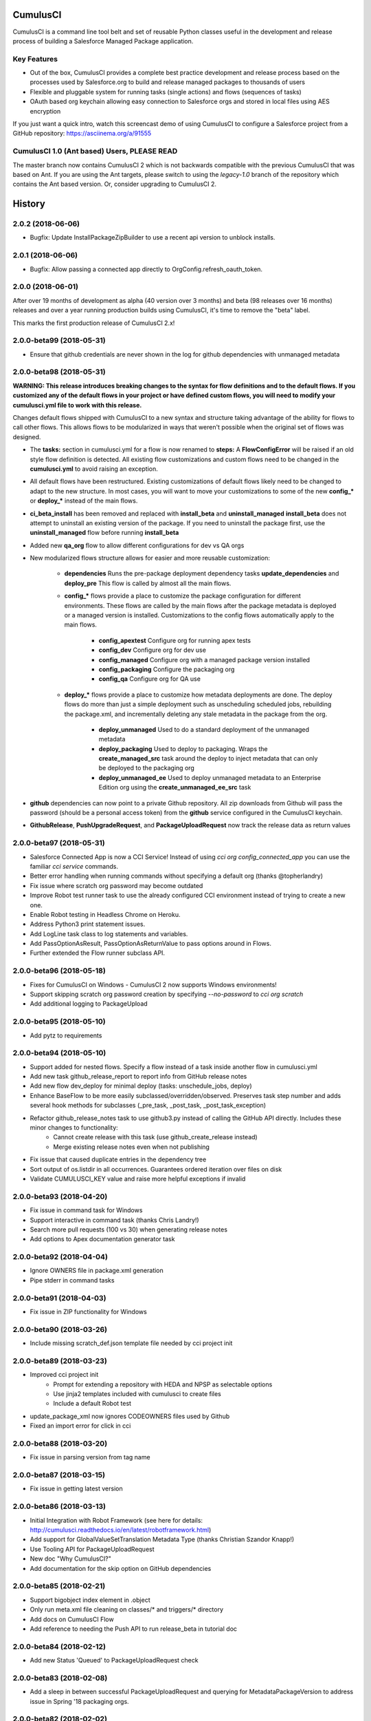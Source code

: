 ===============================
CumulusCI
===============================

.. image:: https://img.shields.io/pypi/v/cumulusci.svg
           :target: https://pypi.python.org/pypi/cumulusci
.. image:: https://readthedocs.org/projects/cumulusci/badge/?version=latest
           :target: https://cumulusci.readthedocs.io/en/latest/?badge=latest
           :alt: Documentation Status
.. image:: https://pyup.io/repos/github/SalesforceFoundation/CumulusCI/shield.svg
           :target: https://pyup.io/repos/github/SalesforceFoundation/CumulusCI/
           :alt: Updates

CumulusCI is a command line tool belt and set of reusable Python classes useful in the development and release process of building a Salesforce Managed Package application.

Key Features
------------

* Out of the box, CumulusCI provides a complete best practice development and release process based on the processes used by Salesforce.org to build and release managed packages to thousands of users
* Flexible and pluggable system for running tasks (single actions) and flows (sequences of tasks)
* OAuth based org keychain allowing easy connection to Salesforce orgs and stored in local files using AES encryption

If you just want a quick intro, watch this screencast demo of using CumulusCI to configure a Salesforce project from a GitHub repository:
https://asciinema.org/a/91555

CumulusCI 1.0 (Ant based) Users, **PLEASE READ**
------------------------------------------------

The master branch now contains CumulusCI 2 which is not backwards compatible with the previous CumulusCI that was based on Ant. If you are using the Ant targets, please switch to using the `legacy-1.0` branch of the repository which contains the Ant based version. Or, consider upgrading to CumulusCI 2.


=======
History
=======

2.0.2 (2018-06-06)
------------------
* Bugfix: Update InstallPackageZipBuilder to use a recent api version to unblock installs.

2.0.1 (2018-06-06)
------------------
* Bugfix: Allow passing a connected app directly to OrgConfig.refresh_oauth_token.

2.0.0 (2018-06-01)
------------------

After over 19 months of development as alpha (40 version over 3 months) and beta (98 releases over 16 months) releases and over a year running production builds using CumulusCI, it's time to remove the "beta" label.

This marks the first production release of CumulusCI 2.x!

2.0.0-beta99 (2018-05-31)
-------------------------

* Ensure that github credentials are never shown in the log for github dependencies with unmanaged metadata

2.0.0-beta98 (2018-05-31)
-------------------------
**WARNING: This release introduces breaking changes to the syntax for flow definitions and to the default flows.  If you customized any of the default flows in your project or have defined custom flows, you will need to modify your cumulusci.yml file to work with this release.**

Changes default flows shipped with CumulusCI to a new syntax and structure taking advantage of the ability for flows to call other flows.  This allows flows to be modularized in ways that weren't possible when the original set of flows was designed.

* The **tasks:** section in cumulusci.yml for a flow is now renamed to **steps:**  A **FlowConfigError** will be raised if an old style flow definition is detected.  All existing flow customizations and custom flows need to be changed in the **cumulusci.yml** to avoid raising an exception.
* All default flows have been restructured.  Existing customizations of default flows likely need to be changed to adapt to the new structure.  In most cases, you will want to move your customizations to some of the new **config_*** or **deploy_*** instead of the main flows.
* **ci_beta_install** has been removed and replaced with **install_beta** and **uninstall_managed**  **install_beta** does not attempt to uninstall an existing version of the package.  If you need to uninstall the package first, use the **uninstall_managed** flow before running **install_beta**
* Added new **qa_org** flow to allow different configurations for dev vs QA orgs
* New modularized flows structure allows for easier and more reusable customization:

    * **dependencies** Runs the pre-package deployment dependency tasks **update_dependencies** and **deploy_pre**  This flow is called by almost all the main flows.
    * **config_*** flows provide a place to customize the package configuration for different environments.  These flows are called by the main flows after the package metadata is deployed or a managed version is installed.  Customizations to the config flows automatically apply to the main flows.

        * **config_apextest** Configure org for running apex tests
        * **config_dev** Configure org for dev use
        * **config_managed** Configure org with a managed package version installed
        * **config_packaging** Configure the packaging org
        * **config_qa** Configure org for QA use

    * **deploy_*** flows provide a place to customize how metadata deployments are done.  The deploy flows do more than just a simple deployment such as unscheduling scheduled jobs, rebuilding the package.xml, and incrementally deleting any stale metadata in the package from the org.

        * **deploy_unmanaged** Used to do a standard deployment of the unmanaged metadata
        * **deploy_packaging** Used to deploy to packaging.  Wraps the **create_managed_src** task around the deploy to inject metadata that can only be deployed to the packaging org
        * **deploy_unmanaged_ee** Used to deploy unmanaged metadata to an Enterprise Edition org using the **create_unmanaged_ee_src** task

* **github** dependencies can now point to a private Github repository.  All zip downloads from Github will pass the password (should be a personal access token) from the **github** service configured in the CumulusCI keychain.
* **GithubRelease**, **PushUpgradeRequest**, and **PackageUploadRequest** now track the release data as return values

2.0.0-beta97 (2018-05-31)
-------------------------
- Salesforce Connected App is now a CCI Service! Instead of using `cci org config_connected_app` you can use the familiar `cci service` commands.
- Better error handling when running commands without specifying a default org (thanks @topherlandry)
- Fix issue where scratch org password may become outdated
- Improve Robot test runner task to use the already configured CCI environment instead of trying to create a new one.
- Enable Robot testing in Headless Chrome on Heroku.
- Address Python3 print statement issues.
- Add LogLine task class to log statements and variables.
- Add PassOptionAsResult, PassOptionAsReturnValue to pass options around in Flows.
- Further extended the Flow runner subclass API.

2.0.0-beta96 (2018-05-18)
-------------------------

- Fixes for CumulusCI on Windows - CumulusCI 2 now supports Windows environments!
- Support skipping scratch org password creation by specifying `--no-password` to `cci org scratch`
- Add additional logging to PackageUpload

2.0.0-beta95 (2018-05-10)
-------------------------

- Add pytz to requirements

2.0.0-beta94 (2018-05-10)
-------------------------

- Support added for nested flows. Specify a flow instead of a task inside another flow in cumulusci.yml
- Add new task github_release_report to report info from GitHub release notes
- Add new flow dev_deploy for minimal deploy (tasks: unschedule_jobs, deploy)
- Enhance BaseFlow to be more easily subclassed/overridden/observed. Preserves task step number and adds several hook methods for subclasses (_pre_task, _post_task, _post_task_exception)
- Refactor github_release_notes task to use github3.py instead of calling the GitHub API directly. Includes these minor changes to functionality:
    - Cannot create release with this task (use github_create_release instead)
    - Merge existing release notes even when not publishing
- Fix issue that caused duplicate entries in the dependency tree
- Sort output of os.listdir in all occurrences. Guarantees ordered iteration over files on disk
- Validate CUMULUSCI_KEY value and raise more helpful exceptions if invalid

2.0.0-beta93 (2018-04-20)
-------------------------

- Fix issue in command task for Windows
- Support interactive in command task (thanks Chris Landry!)
- Search more pull requests (100 vs 30) when generating release notes
- Add options to Apex documentation generator task

2.0.0-beta92 (2018-04-04)
-------------------------

- Ignore OWNERS file in package.xml generation
- Pipe stderr in command tasks

2.0.0-beta91 (2018-04-03)
-------------------------

- Fix issue in ZIP functionality for Windows

2.0.0-beta90 (2018-03-26)
-------------------------

- Include missing scratch_def.json template file needed by cci project init

2.0.0-beta89 (2018-03-23)
-------------------------

- Improved cci project init
    - Prompt for extending a repository with HEDA and NPSP as selectable options
    - Use jinja2 templates included with cumulusci to create files
    - Include a default Robot test
- update_package_xml now ignores CODEOWNERS files used by Github
- Fixed an import error for click in cci

2.0.0-beta88 (2018-03-20)
-------------------------

* Fix issue in parsing version from tag name

2.0.0-beta87 (2018-03-15)
-------------------------

* Fix issue in getting latest version

2.0.0-beta86 (2018-03-13)
-------------------------

* Initial Integration with Robot Framework (see here for details: http://cumulusci.readthedocs.io/en/latest/robotframework.html)
* Add support for GlobalValueSetTranslation Metadata Type (thanks Christian Szandor Knapp!)
* Use Tooling API for PackageUploadRequest
* New doc "Why CumulusCI?"
* Add documentation for the skip option on GitHub dependencies

2.0.0-beta85 (2018-02-21)
-------------------------

* Support bigobject index element in .object
* Only run meta.xml file cleaning on classes/* and triggers/* directory
* Add docs on CumulusCI Flow
* Add reference to needing the Push API to run release_beta in tutorial doc

2.0.0-beta84 (2018-02-12)
-------------------------

* Add new Status 'Queued' to PackageUploadRequest check

2.0.0-beta83 (2018-02-08)
-------------------------

* Add a sleep in between successful PackageUploadRequest and querying for MetadataPackageVersion to address issue in Spring '18 packaging orgs.

2.0.0-beta82 (2018-02-02)
-------------------------

* Update salesforce-bulk package to version 2.0.0
* Fix issue in bulk load data task

2.0.0-beta81 (2018-01-18)
-------------------------

* Filter SObjects by record type in bulk data retrieve
* Fix issue in removing XML elements from file

2.0.0-beta80 (2018-01-08)
-------------------------

* The deploy tasks now automatically clean all meta.xml files in the deployed metadata of any namespace references by removing the <packageVersions> element and children.  This allows CumulusCI to fully manage the dependencies and avoids the need for new commits to change referenced versions in meta.xml files.
    * The default functionality can be disabled with the by setting `clean_meta_xml` to False
* Github dependencies can now point to a specific tag in the repository.  The tag is used to determine the version to install for the dependency if the repository has a namespace configured and will be used to determine which unpackaged metadata to deploy.

2.0.0-beta79 (2017-11-30)
-------------------------

* Fixes #540: Using a custom `prefix_beta` fails if releases with the same version but different prefix already exist in the repository.  Changed to use `tag_name` instead of `name` to check if the release already exists in Github.

2.0.0-beta78 (2017-11-22)
-------------------------

Resolving a few issues from beta77:

* A bug in BaseKeychain.create_scratch_org was causing the creation of ScratchOrgConfig's with a days value of None.  This caused issues with subsequent calls against the org.
* Fixed output from new logging in namespace injection
* Switch to using org_config.date_created to check if an org has been created
* Fix bug in recreation of an expired scratch org

2.0.0-beta77 (2017-11-22)
-------------------------

* New Salesforce DX tasks: `dx_convert_from`, `dx_convert_to`, `dx_pull`, and `dx_push`
* New flow for creating production releases (use with caution!): `release_production`
* Scratch org configs can now specify `days` as an option which defaults to 1.  The default for a scratch config can be overridden in `cci org scratch` with the `--days N` option
* `cci org remove` will now attempt to first delete a scratch org if one was already created
* `cci org scratch` will prevent you from overwritting a scratch config that has already created a scratch org (which would create an orphaned scratch org) and direct you to use `cci org remove` instead.
* `cci org list` now shows the duration days, elapsed days, and if an org is expired.
* `cci org info` now shows the expiration date for scratch orgs
* All `cci` commands that update an org config will now attept to automatically recreate an expired scratch org
* New namespace inject token strings are supported for injecting namespaces into Lightning Component references:

  * **%%%NAMESPACE_OR_C%%%***: Replaced with either 'your_namespace' (unmanaged = False) or 'c' (unmanaged = True)
  * **%%%NAMESPACED_ORG_OR_C%%%***: Replaced with either 'your_namespace' (namespaced_org = True) or 'c' (namespaced_org = False)
* Deleted all tasks and code related to `apextestsdb` since its functionality is now integrated into MetaCI and no longer used

2.0.0-beta76 (2017-11-14)
-------------------------

* Fix bug in namespace injection
* Add option to print org info as JSON

2.0.0-beta75 (2017-11-07)
-------------------------

* Fix syntax for github dependency with `--extend` option on `cci project init`

2.0.0-beta74 (2017-11-07)
-------------------------

* Default to Salesforce API version 41.0

2.0.0-beta73 (2017-11-07)
-------------------------

* Fix bug in creating the `dev_namespaced` scratch org config from `cci project init`

2.0.0-beta72 (2017-11-06)
-------------------------

* Fix bug in setting namespace from `cci project init`

2.0.0-beta71 (2017-11-06)
-------------------------

* Update docs, including tutorial for Windows (thanks Dave Boyce!)
* Add missing "purge on delete" option for BaseUninstallMetadata
* Fix crash when decoding certain strings from the Metadata API response
* Add support for featureParameter* metadata types (thanks Christian Szandor Knapp!)

2.0.0-beta70 (2017-10-30)
-------------------------

* Fix issue in zip file processing that was introduced in v2.0.0b69

2.0.0-beta69 (2017-10-27)
-------------------------

* cumulusci.core has been made compatible with Python 3!
* `cci project init` has been upgraded

  * Better prompt driven user experience with explanations of each prompt
  * `--extend <repo_url>` option to set up a recursive dependency on another CumulusCI project's Github repository
  * Creates `sfdx-project.json` if it doesn't already exist
  * Creates and populates the `orgs/` directory if it does not already exist.  The directory is populated with starter scratch org shape files for the 4 main scratch org configs in CumulusCI: `beta.json`, `dev.json`, `feature.json`, `release.json`

* Fix issue with namespace injection
* `push_*` tasks now accept `now` for the `start_time` option which will start the push upgrade now (technically 5 seconds from now but that's better than 5 minutes).

2.0.0-beta68 (2017-10-20)
-------------------------

* Configure `namespace_inject` for `deploy_post_managed`

2.0.0-beta67 (2017-10-20)
-------------------------

* Fix bug where auto-created scratch orgs weren't getting the `scratch` attribute set properly on their `ScratchOrgConfig` instance.


2.0.0-beta66 (2017-10-20)
-------------------------

* Configure `namespace_inject` for `deploy_post`
* Fix the `--debug` flag on `cci task run` and `cci flow run` to allow debugging of exceptions which are caught by the CLI such as MetadataApiError, MetadataComponentError, etc.

2.0.0-beta65 (2017-10-18)
-------------------------

Breaking Changes
================

* If you created custom tasks off of `DeployNamespaced` or `DeployNamespacedBundles`, you will need to switch to using `Deploy` and `DeployBundles`.  The recommended configuration for such custom tasks is represented below.  In flows that need to inject the actual namespace prefix, override the `unmanaged` option .. ::

    custom_deploy_task:
        class_path: cumulusci.tasks.salesforce.Deploy
        options:
            path: your/custom/metadata
            namespace_inject: $project_config.project__package__namespace
            unmanaged: False

Enhancements
============

* The `cci` CLI will now check for new versions and print output at the top of the log if a new version is available
* The `cci` keychain now automatically creates orgs for all named scratch org configs in the project.  The orgs are created with the same name as the config.  Out of the box, CumulusCI comes with 4 org configs: `dev`, `feature`, `beta`, and `release`.  You can add additional org configs per project using the `orgs` -> `scratch` section of the project's `cumulusci.yml`.  With this change, `cci org list` will always show at least 4 orgs for any project.  If an org already exists in the keychain, it is not touched and no scratch org config is auto-created for that config.  The goal is to eliminate the need to call `cci org scratch` in most cases and make it easier for new users to get up and running with scratch orgs and CumulusCI.
* `cci org remove <org_name>` is now available to remove orgs from the keychain
* Scratch orgs created by CumulusCI are now aliased using the naming format `ProjectName__org_name` so you can easily run sfdx commands against scratch orgs created by CumulusCI
* `cci org list` now shows more information including `scratch`, `config_name`, and `username`.  NOTE: config_name will only be populated for newly created scratch configs.  You can use `cci org scratch` to recreate the config in the keychain.
* The new flow `dev_org_namespaced` provides a base flow for deploying unmanaged metadata into a namespaced org such as a namespaced scratch org
* All tasks which previously supported `namespace_inject` now support a new option, `namespaced_org`.  This option is designed to handle use cases of namespaced orgs such as a namespaced scratch org.  In namespaced orgs, all unmanaged metadata gets the namespace prefix even if it is not included in the package.  You can now use the `namespaced_org` option along with the file content token `%%%NAMESPACED_ORG%%%` and the file name token `___NAMESPACED_ORG___` to inject the namespace when deploying to a namespaced org.  `namespaced_org` defaults to False to be backwards compatible with previous functionality.
* New task `push_list` supports easily pushing a list of OrgIds via the Push API from the CLI: `cci task run push_list -o file <file_path> -o version 1.2 --org packaging`


2.0.0-beta64 (2017-09-29)
-------------------------

* Show proper exit status for failed tests in heroku_ci.sh
* Handle BrowserTestFailure in CLI
* Fix issue that prevented auto-merging master to parent branch

2.0.0-beta63 (2017-09-26)
-------------------------

* Documentation has been updated!
* CumulusCI now supports auto detection of repository information from CI environments.  This release includes an implementation for Heroku CI

2.0.0-beta62 (2017-09-19)
-------------------------

* cci now supports both namespaced and non-namespaced scratch org configurations in the same project.  The default behavior changes slightly with this release.  Before, if the `sfdx-project.json` had a namespace configured, all scratch orgs created via `cci org scratch` would get the namespace.  With the new functionality, all orgs would by default not have the namespace.  You can configure individual org configs in your project's `cumulusci.yml` file by setting `namespace: True` under `orgs -> scratch -> <org_name>`

2.0.0-beta61 (2017-09-12)
-------------------------

* Fix bug that was causing a forced token refresh with `sfdx force:org:open` at the start of a flow or task run against a freshly created scratch org.
* Add support for Big Objects with `__b` suffix in `update_package_xml` and `update_package_xml_managed`
* Fix bug that caused release notes sections to not render if only h2 content found

2.0.0-beta60 (2017-09-06)
-------------------------

* Add support for Platform Events with `__e` suffix in `update_package_xml` and `update_package_xml_managed`

2.0.0-beta59 (2017-09-06)
-------------------------

* `YamlProjectConfig` can now accept an `additional_yaml` keyword argument on initialization.  This allows a 5th level of layering to the `cumulusci.yml` config.  This change is not wired up to the CLI yet but is available for application built on top of cumulusci to use.
* `cumulusci.core.flow` and `cumulusci.core.keychain` now have 100% test coverage

2.0.0-beta58 (2017-08-29)
-------------------------

* Fix import error in `github_release_notes` task introduced in beta57

2.0.0-beta57 (2017-08-28)
-------------------------

* Task options can now dynamically reference attributes from the project_config using the syntax `$project_config.attr_name`.  For example, `$project_config.repo_branch` will resolve to the current branch when the task options are initialized.
* New task `github_parent_to_children` uses new functionality in `MergeBranch` to support merging from a parent feature branch (ex. `feature/parent`) into all child branches (ex. `feature/parent__child`).
* `github_master_to_feature` task will now skip child branches if their corresponding parent branch exists
* `ci_feature` flow now runs `github_parent_to_children` at the end of the flow
* Github task classes were restructured but the `class_path` used in `cumulusci.yml` remains the same
* New test coverage for github tasks


2.0.0-beta56 (2017-08-07)
-------------------------

* Add stderr logging to scratch org info command

2.0.0-beta55 (2017-08-07)
-------------------------

* Fix API version issue in Apex test runner

2.0.0-beta54 (2017-08-04)
-------------------------

* Fix issue in parsing test failure details when org has objects that need to be recompiled.

2.0.0-beta53 (2017-08-04)
-------------------------

* Fix "cci org config_connected_app" for Windows
* Update tutorial for Windows usage
* Reverse pull request order for release notes

2.0.0-beta52 (2017-08-02)
-------------------------

* Release notes parsers now specified in cumulusci.yml

2.0.0-beta51 (2017-08-01)
-------------------------

* New task to commit ApexDoc output
* New test runner uses Tooling API to get limits data

2.0.0-beta50 (2017-07-18)
-------------------------

* Fix handling of boolean command line args

2.0.0-beta49 (2017-07-10)
-------------------------

* New task `batch_apex_wait` allows pausing until an Apex batch job completes.  More details at https://github.com/SalesforceFoundation/CumulusCI/pull/372
* SalesforceBrowserTest task now accepts `extra` argument for specifying extra command line arguments separate from the command itself
* Resolved #369: Scratch org tokens expiring after upgrade to SFDX beta

2.0.0-beta48 (2017-06-28)
------------------------

* Upgraded to the Salesforce DX Beta (thanks to @Szandor72 for the contribution!)

  * NOTE: CumulusCI will no longer work with the sfdx pilot release after this version!
  * Replaced call to `force:org:describe` with `force:org:display`
  * Changed json response parsing to match beta format

* New SFDX wrapper tasks

  * `SFDXBaseTask`: Use for tasks that don't need org access
  * `SFDXOrgTask`: Use for sfdx tasks that need org access.  The task will refresh the cci keychain org's token and pass it to sfdx as the target org for the command
  * `SFDXJsonTask`: Use for building tasks that interact with sfdx via json responses
  * `SFDXJsonPollingTask`: Use for building tasks that wrap sfdx json responses including polling for task completion
  * `SFDXDeploy`: An example of using `SFDXJsonPollingTask` to wrap `force:mdapi:deploy`

* Fixed infinite loop if setting scratch org password fails

2.0.0-beta47 (2017-06-26)
------------------------

* Fix typo in tasks.util

2.0.0-beta46 (2017-06-23)
------------------------

* Fix bug in implementation of the `--no-prompt` flag when sentry is configured

2.0.0-beta45 (2017-06-23)
------------------------

* The new `BaseSalesforceApiTask` class replaces `BaseSalesforceApiTask`, `BaseSalesforceBulkApiTask`, and `BaseSalesforceToolingApiTask` by combining them into a single task class with access to all 3 API's via `self.sf`, `self.tooling`, and `self.bulk` from inside a task instance.
* Added integration with sentry.io

  * Use `cci service connect sentry` to enable the sentry service
  * All task execution exceptions will be logged as error events in sentry
  * `cci task run` and `cci flow run` will now show you the url to the sentry event if one was registered and prompt to open in a browser.
  * `cci task run` and `cci flow run` now accept the `--no-prompt` option flag for running in non-interactive mode with the sentry service configured.  Use this if you want to log build errors in sentry but not have builds fail due to a hanging prompt.

* If a scratch org password has expired, it is now regenerated when calling `cci org info`
* New task `unschedule_apex` was added to unschedule background jobs and added to the start of the `dev_org` flow
* `update_meta_xml` task now uses the project's dependencies as the namespace/version to update in the meta.xml files
* The bulkdata mapping now properly supports Record Types
* Fixed a bug with BulkDataQuery where local references weren't getting properly set
* New CumulusCI Branch & Release Overview diagram presention is available at http://developer.salesforce.org/CumulusCI/diagram/process_overview.html  Use left/right arrow buttons on your keyboard to navigate through the presentation.
* CumulusCI is now being built by Heroku CI using the config in `app.json`


2.0.0-beta44 (2017-06-09)
------------------------

* Fix issue in `update_dependencies` when a github dependency depends on another github dependency

2.0.0-beta43 (2017-06-09)
------------------------

* Fix issue in `mrbelvedere_publish` where the new zip_url dependencies weren't being skipped

2.0.0-beta42 (2017-06-09)
------------------------

* Move github dependency resolution logic into project_config.get_static_dependencies() for reuse in tasks other than UpdateDependencies
* Fixed the mrbelvedere_publish task when using github references
* Improved output from parsing github dependencies
* Fix issue in `BulkDataQuery` character encoding when value contains utf8 special characters

2.0.0-beta41 (2017-06-07)
------------------------

* The `dependencies` section in cumulusci.yml now supports the `skip` option for Github dependencies which can be used to skip specific subfolders under `unpackaged/` in the target repository
* New task class BulkDataQuery reverses the BulkDataLoad and uses the mapping to build SOQL queries to capture the data in the mapping from the target org.  The data is written to a database that can then be used by BulkDataLoad to load into a different org.
* The Delete util task now uses the glob library so it can support paths with wildcards like src/*
* New tasks `meta_xml_api` and `meta_xml_dependencies` handle updating `*-meta.xml` files with api versions or underlying package versions.

2.0.0-beta40 (2017-06-03)
------------------------

* More enhancements to `update_dependencies` including the ability to handle namespace injection, namespace stripping, and unmanaged versions of managed repositories.  See the new doc at http://cumulusci.readthedocs.io/en/latest/dependencies.html

2.0.0-beta39 (2017-06-02)
------------------------

* Fix new bug in `update_dependencies` which caused failure when running against an org that already has a required package installed

2.0.0-beta38 (2017-06-01)
------------------------

* `update_dependencies` now properly handles references to a github repository that itself contains dependencies in its cumulusci.yml file
* `update_dependencies` now handles deploying unmanaged metadata from subfolders under unpackaged/pre of a referenced Github repository
* The `dependencies` section of `cumulusci.yml` now supports installing from a zip of metadata hosted at a url if you provide a `zip_url` and optionally a `subfolder`

2.0.0-beta37 (2017-06-01)
------------------------

* `update_dependencies` now supports dynamically referencing other Github repositories configured with a cumulusci.yml file.  The referenced repository's cumulusci.yml is parsed and the dependencies are included.  Also, the Github API is used to find the latest release of the referenced repo if the cumulusci.yml has a namespace configured.  Welcome to dynamic package dependency management ;)
* `cci task run` now supports the option flags `--debug-before` and `--debug-after`
* Fix for JUnit output rendering in run_tests


2.0.0-beta36 (2017-05-19)
------------------------

* Flows can now accept arguments in the CLI to override task options

  * `cci flow run install_beta -o install_managed_beta__version "1.0 (Beta 123)"`   

* Flows can now accept arguments to in the CLI to skip tasks

  * `cci flow run ci_feature --skip run_tests_debug --skip deploy_post`   

* Anonymous apex failures will now throw an exception and fail the build in `execute_anon`
* Fixes #322: local variable 'message' referenced before assignment

2.0.0-beta35 (2017-05-19)
------------------------

* New task `execute_anon` is available to run anonymous apex and takes the extra task option `apex`

2.0.0-beta34 (2017-05-16)
------------------------

* Fixes #317: ERROR: Invalid version specified

2.0.0-beta33 (2017-05-11)
------------------------

* cci org connect and cci org scratch now accept the --default option flag to set the newly connected org as the default org for the repo
* cci org scratch now accepts a new option, --devhub <username>, which allows you to specify an alternate devhub username to use when creating the scratch org
* The SalesforceBrowserTest class now throws a BrowserTestFailure if the command returns an exit status of 1
* Scratch org creation no longer throws an exception if it fails to set a random password on the newly created org
* Push API task enhancements:

  * Push org lists (text files with one org ID per line) can now have comments and blank lines. The first word on the line is assumed to be the org ID and anything after that is ignored.
  * Fixes #294
  * Fixes #306
  * Fixes #208

2.0.0-beta32 (2017-05-04)
------------------------

* Scratch orgs now get an auto-generated password which is available via `cci org info`
* Added metadata mapping for StandardValueSets to fix #310
* Throw nicer exceptions when scratch org interaction fails

2.0.0-beta31 (2017-04-12)
------------------------

* Use UTC for all Salesforce API date/time fields
* Fix issue with listing metadata types
* Add generic polling method to BaseTask

2.0.0-beta30 (2017-04-04)
------------------------

* New task list_metadata_types
* [push upgrades] Fix push request status Cancelled --> Canceled
* [push upgrades] Fix datetime namespace issues
* [pyinstaller] Import project-level modules with run-time hook

2.0.0-beta29 (2017-04-04)
------------------------

* Report push status if start time is less than 1 minute in the future

2.0.0-beta28 (2017-03-30)
------------------------

* Fix bug in Push API batch retry logic introduced in beta25

2.0.0-beta27 (2017-03-29)
------------------------

* Skip org in push if statusCode is UKNOWN_EXCEPTION

2.0.0-beta26 (2017-03-29)
------------------------

* Fixes #278: Push upgrade raises exception for DUPLICATE_VALUE statusCode

2.0.0-beta25 (2017-03-28)
------------------------

* Fixes #277: Push API tasks now correctly handle errors in individual orgs in a batch when scheduling a push job

2.0.0-beta24 (2017-03-27)
------------------------

* Fixes #231: Handle unicode in package.xml generation
* Fixes #239: Replace fix for windows path issues from beta23 with a better implementation
* Fixes #275: Properly pass purge_on_delete option value in uninstall_packaged_incremental

2.0.0-beta23 (2017-03-22)
------------------------

* Fixes #239: Add local path to import path when looking up classes.  This should fix an error that appeared only in Windows

2.0.0-beta22 (2017-03-20)
------------------------

* `github_release_notes` now supports the `link_pr` option to add links to the pull request where each line of content came from
* Fixes #266: `update_dependencies` now supports the `purge_on_delete` option to allow running against production orgs
* Fixes #267: package.xml generation now skips RecordType when rendering in delete mode

2.0.0-beta21 (2017-03-17)
------------------------

* Fix parsing of OrgId from the access token using the new sfdx CLI

2.0.0-beta20 (2017-03-17)
------------------------

* Switch to using the `sfdx` CLI for interacting with scratch orgs.  If you use `cci` with scratch orgs, this release will no longer work with the `heroku force:*` commands from the prior Salesforce DX release.
* Upgrades to release notes generator
  * Content is now grouped by subheading under each heading
  * Better error message is thrown if a lightweight tag is found when an annotated tag is needed

2.0.0-beta19 (2017-03-15)
------------------------

* Fixes #261: cci org info should refresh token first

2.0.0-beta18 (2017-03-14)
------------------------

* Skip deleting Scontrols in incremental delete
* Escape package name when generating package.xml

2.0.0-beta17 (2017-03-14)
------------------------

* OrgConfig and subclasses now support self.username to get the username
* Flows no longer have access to task instance attributes for subsequent task options. Instead, custom task classes should set their task return_values member.
* Improve printing of org info when running tasks from a flow by only printing once at the start of flow.  All tasks have an optional self.flow attribute now that contains the flow instance if the task is being run from a flow.
* BaseTask now includes methods for handling retry logic.  Implemented in the InstallPackageVersion and RunApexTests
* New task `retrieve_unpackaged` can be used to retrieve metadata from a package.xml manifest
* Fixes #240 - CumulusCI should now properly handle escaping special characters in xml where appropriate
* Fixes #245 - Show config values in task info
* Fixes #251 - ApiRetrieveUnpackaged _clean_package_xml() can't handle metadata with spaces in names
* Fixes #255 - ApiListMetadata does not list certain metadata types with default folder value

2.0.0-beta16 (2017-02-17)
------------------------

* Allow batch size to be configured for push jobs with the `batch_size` job

2.0.0-beta15 (2017-02-15)
------------------------

* Bug fix release for bug in `update_admin_profile` from the beta 14 release changes to the ApiRetrieveUnpackaged class

2.0.0-beta14 (2017-02-15)
------------------------

* The new `RetrieveReportsAndDashboards` task class that can retrieve all reports and dashboards from a specified list of folders
* Documentation improvements contributed by @tet3
* Include userinfo in the OrgConfig, and print username and org id at the beginning of every task run.  Contribution by @cdcarter
* `project_local_dir` (e.g., `~/.cumulusci/NPSP-Extension-Template/`, home of the encrypted keychain and local override config) now rely on the project name configured in cumulusci.yml instead of the existence of a git remote named origin.  Contribution by @cdcarter

2.0.0-beta13 (2017-02-09)
------------------------

* New services registration support added by community contribution from @cdcarter

  * Services and their schemas can now be defined in the cumulusci.yml file.  See https://github.com/SalesforceFoundation/CumulusCI/issues/224 for more details until docs are fully updated
  * `cci services list`
  * `cci services show github`
  * `cci services connect github`

* Improved error handling for metadata deployment failures:

  * Metadata deployments now throw more specific errors when appropriate: MetadataComponentFailure, ApexTestFailure, or MetadataApiError
  * Output for each component failure on a deploy now includes more information such as the column number of the error

* `release_beta` now ignores errors in the `github_release_notes` process by default

2.0.0-beta12 (2017-02-02)
------------------------

* Throw better exceptions if there are failures creating or deleting scratch orgs

2.0.0-beta11 (2017-02-01)
------------------------

* Fixes and new functionality for `update_package_xml_managed` task.

  * Added support for project -> package -> name_managed in the cumulusci.yml file to specify a different package name to use when deploying to the packaging org.
  * Fixed bug with install_class and uninstall_class handling

2.0.0-beta10 (2017-01-20)
------------------------

* Completed removed CumulusCI 1 code from the repository and egg.  The egg should be 17MB smaller now.
* Removed `cumulusci.tasks.ant.AntTask`.  Please replace any usage with `cumulusci.tasks.command.Command` or `cumulusci.tasks.command.SalesforceCommand`
* Removed the `update_meta_xml` task for now since it was the only task relying on Ant.  A new and much better Python based implementation will be coming soon.

2.0.0-beta9 (2017-01-20)
------------------------

* A few upgrades to the Command task:

  * No longer strip left side whitespace from output to preserve indentation
  * New method `_process_output` can be overridden to change how output lines are processed
  * New method `_handle_returncode` can be overridden to change how exit status is handled

2.0.0-beta8 (2017-01-19)
------------------------

* Added new task classes util.DownloadZip, command.SalesforceCommand, and command.SalesforceBrowserTestCommand that can be mapped in individual projects to configure browser tests or other commands run against a Salesforce org.  The commands are automatically passed a refreshed `SF_ACCESS_TOKEN` and `SF_INSTANCE_URL` environment variables.
* Added new CLI commands `cci project connect_saucelabs` and `cci project show_saucelabs`
* Added `ci_install_beta` flow that uninstalls the previous managed version then installs the latest beta without running apex tests
* Added new method cumulusci.utils.download_extract_zip to download and extract a zip including re-rooting the zip to a subfolder.
* All Salesforce tasks now delete any tempdirs they create to prevent wasting disk space

2.0.0-beta7 (2017-01-17)
------------------------

* `run_tests_debug` now ignores all non-test methods including any method decorated with @testSetup

2.0.0-beta6 (2017-01-17)
------------------------

* Return full info when a component failure occurs on a Metadata API deployment.  Previously only the problem was shown without context like file name and line number making it difficult to figure out what caused the failure.
* `run_tests_debug` now ignores the @testSetup method when parsing debug logs.  Previously it would throw an error if tests used @testSetup

2.0.0-beta5 (2017-01-16)
------------------------

* Fixes for the `unmanaged_ee` flow to fix a bug where avialableFields elements were not properly being stripped from fieldsSets in .object files
* Fixes for `github_master_to_feature` where merge conflicts would throw exception rather than creating a pull request as expected

2.0.0-beta4 (2017-01-13)
------------------------

* Add `update_admin_profile` to all flows that deploy or install to a Salesforce org.  Note that this adjusted the task numbers in some flows so you should double check your project specific flow customizations.

2.0.0-beta3 (2017-01-13)
------------------------

* Remove `deploy_post_managed` task from the default `ci_master` flow.  Deploying the unpackaged/post content to the packaging org risks the spider accidentally including some of it in the package.  Projects that want to run `deploy_post_managed` against the packaging org can extend `ci_master` in their cumulusci.yml file to add it.

2.0.0-beta2 (2017-01-12)
------------------------

* Fix a bug in project_config.get_latest_version() with tags that don't match either the beta or release prefix.

2.0.0-beta1 (2017-01-12)
------------------------

* Move into the master branch!
* Changed primary CLI command to `cci` and left `cumulusci2` available for legacy support
* Changed all docs to use `cci` command in examples
* Peg push api tasks to api version 38.0 rather than project api version
* Added 2 new flows: `install_beta` and `install_prod` which install the latest managed version of the package with all dependencies but without running tests
* `release_beta` flow now runs `github_master_to_feature` at the end of the flow

2.0.0-alpha42 (2017-01-10)
------------------

* Metadata API calls now progressively wait longer between each status check to handle calls with long Pending times.  Each check also now outputs a line saying how long it will sleep before the next check.

2.0.0-alpha41 (2017-01-06)
------------------

* Fix bug in `uninstall_packaged_incremental` where the task would error out if no metadata was found to delete

2.0.0-alpha40 (2017-01-06)
------------------

* `uninstall_packaged_incremental` task now skips the deploy step if now metadata was found to be deleted

2.0.0-alpha39 (2017-01-06)
------------------

* Two new task classes exist for loading and deleting data via Bulk API.  Note that there are no default task mappings for these classes as the mappings should be project specific.  Define your own mappings in your project's cumulusci.yml file to use them.

  * **cumulusci.tasks.bulkdata.LoadData**: Loads relational data from a sqlite database into Salesforce objects using a yaml file for mapping
  * **cumulusci.tasks.bulkdata.DeleteData**: Deletes all records from specified objects in order of object list

* Added support for customPermissions
* Added new Command task that can be used to call arbitrary commands with configurable environment variables

2.0.0-alpha38 (2016-12-28)
------------------

* Scratch orgs now cache the org info locally during flow execution to prevent multiple calls out to the Heroku CLI that are unnecessary
* Scratch org calls now properly capture and print both stdout and stderr in the case of an exception in calls to Heroku CLI
* `run_tests_debug` now deletes existing TraceFlag objects in addition to DebugLevels
* Fix bug in `push_all` and `push_sandbox`
* Push tasks now use timezone for start_date option

2.0.0-alpha37 (2016-12-20)
------------------

* `github_release_notes` now correctly handles the situation where a merge commit's date can be different than the PR's merged_at date in Github by comparing commit sha's

2.0.0-alpha36 (2016-12-20)
------------------

* `github_release` now works with an existing tag/ref and sleeps for 3 seconds after creating the tag to allow Github time to catch up

2.0.0-alpha35 (2016-12-20)
------------------

* Remove `draft` option from `github_release` since the Github API doesn't support querying draft releases

2.0.0-alpha34 (2016-12-20)
------------------

* Fix bug with `github_release` that was causing validation errors from Github

2.0.0-alpha33 (2016-12-20)
------------------

* `github_release_notes` now raises an exception in `publish` mode if the release doesn't exist instead of attempting to create it.  Use `github_release` to create the release first before calling `github_release_notes`
* Fix a bug with dynamic task option lookup in flows

2.0.0-alpha32 (2016-12-19)
------------------

* Move logger configuration out of core and into CLI so other implementations can provide their own logger configurations
* Added `retry_interval` and `retry_interval_add` options to `install_beta` to introduce a progressive delay between retry attempts when the package is unavailable

2.0.0-alpha30 (2016-12-13)
------------------

* **IMPORANT** This release changes the yaml structure for flows.  The new structure now looks like this::

    flows:
        flow_name:
            tasks:
                1:
                    task: deploy
                2:
                    task: run_tests

* See the new flow customization examples in the cookbook for examples of why this change was made and how to use it: http://cumulusci.readthedocs.io/en/latest/cookbook.html#custom-flows-via-yaml


2.0.0-alpha30 (2016-12-12)
------------------

* Bug fixes submitted by @ccarter:

  * `uninstall_post` was failing to substitute namespaces
  * new util method `findRename` to rename files with a token in their name

* Bug fix with Unicode handling in run_tests_debug

2.0.0-alpha29 (2016-12-12)
------------------

* Require docutils to supprot rst2ansi

2.0.0-alpha28 (2016-12-12)
------------------

* Modified tasks and flows to properly re-raise exceptions

2.0.0-alpha27 (2016-12-12)
------------------

* `cci` should now throw the direct exception rather than making it look like the exception came through click
* `cci task doc` command outputs RST format documentation of all tasks
* New doc with info on all tasks: http://cumulusci.readthedocs.io/en/latest/tasks.html

2.0.0-alpha26 (2016-12-09)
------------------

* Bug fix, missing import of re in core/config.py

2.0.0-alpha25 (2016-12-09)
------------------

* Fixed run_tests and run_tests_debug tasks to fail throwing an exception on test failure
* run_tests_debug now stores debug logs in a tempdir
* Have the CLI handle ApexTestException events with a nicer error rather than a full traceback which isn't helpful to determining the apex failure
* BaseMetadataApi will now throw MetadataApiError after a Failed status is set
* BaseFlow now throws the original exception rather than a more generic one that obscures the actual failure

2.0.0-alpha24 (2016-12-09)
------------------

* Bug fix release, flow_run in the CLI should accept debug argument and was throwing and error

2.0.0-alpha23 (2016-12-09)
------------------

* `cci org browser` now saves the org back to the keychain.  This fixes an issue with scratch orgs where a call to org browser on a scratch org that hasn't been created yet gets created but doesn't persist after the command

* `task run` and `flow run` now support the `--debug` flag which will drop you into the Python interactive debugger (pdb) at the point of the exception.

* Added Cookbook to the docs: http://cumulusci.readthedocs.io/en/latest/cookbook.html

* `flow run` with the `--delete-org` option flag and scratch orgs no longer fails the flow if the delete org call fails.

* Fixed the `deploy_post` task which has having errors with namespaced file names

* Fixed `update_admin_profile` to properly update the profile.  This involved fixing the utils `findReplace` and `findReplaceRegex`.

* Reworked exceptions structure and ensure that tasks throw an exception where approriate.

2.0.0-alpha22 (2016-12-02)
------------------

* Fix for bug in deploy_post when using the filename token to merge namespace into a filename

2.0.0-alpha21 (2016-12-01)
------------------

* Added support for global and project specific orgs, services, and connected app.  The global credentials will be used by default if they exist and individual projects an override them.

  * Orgs still default to creating in the project level but the `--global` flag can be used in the CLI to create an org

  * `config_connected_app` command now sets the connected app as global by default.  Use the '--project' flag to set as a project override

  * `connect_github`, `connect_mrbelvedere`, and `connect_apextestsdb` commands now set the service as global by default.  Use the '--project' flag to set as a project override

2.0.0-alpha20 (2016-11-29)
------------------

* Remove pdb from BaseFlow.__call__ (oops)

2.0.0-alpha19 (2016-11-29)
------------------

* Fix IOError issue with update_admin_profile when using the egg version
* Changed cci task_run and flow_run commands to no longer swallow unknown exceptions so a useful error message with traceback is shown
* Centralized loggers for BaseConfig, BaseTask, and BaseFlow under cumulusci.core.logger and changed logs to always write to a temp file available as self.log_file on any config, task, or flow subclass.

2.0.0-alpha18 (2016-11-17)
------------------

* New task `apextestsdb_upload` uploads json test data to an instance of ApexTestsDB
* Fixed bug in CLI when running tasks that don't require an org 
* Include mappings for Community Template metadata types in package.xml generator

2.0.0-alpha17 (2016-11-15)
------------------

* Community contributions by @cdcarter

  * `query` task using the Bulk Data API
  * `--login-url` option on `cci org connect`

* Salesforce DX wrapper

  * NOTE: Requires developer preview access to Salesforce DX
  * `cci org scratch <config_name> <org_name>` creates a wrapper for a scratch org in your keychain
  * Tasks and Flows run against a scratch org will create the scratch org if needed
  * `cci org scratch_delete <org_name>` deletes a scratch org that was created by running a task or flow
  * `cci flow run` now supports the `--delete-org` option to delete a scratch org at the end of the flow
  * `BaseSalesforceDXTask` wraps the heroku force:* commands.  The `dx_push` task is provided as an example.

    * NOTE: Currently the command output is buffered and only outputs when the command completes.

* Integration with mrbelvedere

  * `mrbelvedere_publish` task publishes a beta or release tag to an existing package on mrbelvedere

* Flow changes

    * `ci_feature` now runs tests as part of the flow
    * New flow task configuration `ignore_failure` can be used to ignore a failure from a particular task in the flow

* CUMULUSCI_KEY is no longer required if using a keychain class with the encrypted attribute set to False such as the EnvironmentProjectKeychain
* Refactored OAuth token refresh to be more centralized and raise a proper exception if there is an issue
* The org keychain now correctly uses the instance url when appropriate
* Calls to runTestsAsynchronous in the Tooling API are now done via POST instead of GET

2.0.0-alpha16 (2016-11-3)
------------------

* Fix bug in SOAP calls to MDAPI with newer versions of the requests library
* This version was used to record the demo screencast: https://asciinema.org/a/91555

2.0.0-alpha15 (2016-11-3)
------------------

* Fix CLI bug in new exception handling logic

2.0.0-alpha14 (2016-11-3)
------------------

* Fix version number
* Fix bug in BaseSalesforceBulkApiTask (thanks @cdcarter)

2.0.0-alpha13 (2016-11-3)
------------------

* Nicer log output from tasks and flows using `coloredlogs`
* Added handling for packed git references in the file .git/packed-refs
* Docs now available at http://cumulusci.readthedocs.io
* Tasks and Flows run through the CLI now show a more simple message if an exception is thrown

2.0.0-alpha12 (2016-11-2)
------------------

* Automatic detection of latest production and beta release via Github Releases

  * project_config.get_latest_release() added to query Github Releases to find the latest production or beta release version
  * InstallPackage now accepts the virtual versions 'latest' and 'latest_beta' as well as specific versions for the version option

* New flows:

  * ci_feature: Runs a full deployment of the unmanaged code for testing in a feature org
  * ci_master: Runs a full deployment of the managed version of the code into the packaging org
  * ci_beta: Installs the latest beta and runs all tests
  * ci_release: Installs the latest release and runs all tests
  * release_beta: Uploads a beta release of the metadata in the packaging org, creates a Github Release, and generates release notes

* Removed the hard coded slots in the keychain for github, mrbelvedere, and apextestsdb and replaced with a more generic concept of named keychain services.  keychain.get_service('name') retrieves a named service.  The CLI commands for setting github, mrbelvedere, and apextestsdb were modified to write the service configs to the new structure.

* Flow tasks can now access previous tasks' attributes in their options definitions.  The syntax is ^^task_name.attr1.attr2

* Flow output is now nicer showing the flow configuration and the active configuration for each task before execution

* New tasks

  * update_package_xml_managed: Create a new package.xml from the metadata in src/ with attributes only available when deploying to packaging org
  * run_tests: Runs matching apex tests in parallel and generate a JUnit report
  * run_tests_debug: Runs matching apex tests in parallel, generates JUnit report, captures debug logs, and parses debug logs for limits usage outputing results to test_results.json
  * run_tests_managed: Runs matching apex tests in parallel from the package's namespace and generate a JUnit report


2.0.0-alpha11 (2016-10-31)
------------------

* project_config.repo_root is now added to the python syspath, thanks @cdcarter for the contribution
* Tasks for the new Package Upload API

  * upload_beta: Uploads a beta release of the metadata currently in the packaging org
  * upload_production: Uploads a production release of the metadata currently in the packaging org

* Dependency management for managed packages:

  * update_dependencies: Task that ensures the target org has all dependencies installed at the correct version
  * Dependencies are configured using the dependencies: heading in cumulusci.yml under the project: section

* Integrated salesforce-bulk and created BaseSalesforceBulkApiTask for building bulk data tasks

* Added `cci version` command to print out current package version, thanks @cdcarter for the contribution


2.0.0-alpha10 (2016-10-28)
------------------

* More pure Python tasks to replace ant targets:

  * create_ee_src
  * retrieve_packaged
  * retrieve_src
  * revert_ee_src
  * uninstall_packaged_incremental
  * update_admin_profile

* New flow:

  * unmanaged_ee: Deploys unmanaged code to an EE org

* New cumulusci.utils

  * CUMULUSCI_PATH: The absolute path to the root of CumulusCI
  * findReplaceRegex: Recursive regex based search/replace for files
  * zip_subfolder: Accepts a zipfile and path, returns a zipfile with path as root 

* Fix bug where repo_name was not being properly handled if it origin ended in .git

2.0.0-alpha9 (2016-10-27)
------------------

* Switch to using `plaintable` for printing text tables in the following CLI commands:

  * cci org list
  * cci task list
  * cci task info
  * cci flow list

* Easier project set up: `cci project init` now prompts for all project values using the global default values
* More pure Python Metadata API tasks:

  * create_package
  * install_package
  * uninstall_managed
  * uninstall_packaged
  * uninstall_pre
  * uninstall_post
  * uninstall_post_managed

* New tasks to interact with the new PackageUploadRequest object in the Tooling API

  * upload_beta
  * upload_production

* Python task to replace deployUnpackagedPost ant target with support for replacing namespace prefix in filenames and file contents

  * deploy_post
  * deploy_post_managed

* Python tasks to replace createManagedSrc and revertManagedSrc ant targets

  * create_managed_src
  * revert_managed_src

2.0.0-alpha8 (2016-10-26)
------------------

* New tasks for push upgrading packages

  * push_all: Pushes a package version to all available subscriber orgs

    * ex: cci task run --org packaging -o version 1.1 push_all

  * push_qa: Pushes a package version to all org ids in the file push/orgs_qa.txt in the repo

    * ex: cci task run --org packaging -o version 1.1 push_qa

  * push_sandbox: Pushes a package version to all available sandbox subscriber orgs

    * ex: cci task run --org packaging -o version 1.1 push_sandbox

  * push_trial: Pushes a package version to all org ids in the file push/orgs_trial.txt in the repo

    * ex: cci task run --org packaging -o version 1.1 push_trial

  * Configurable push tasks in cumulusci.tasks.push.tasks:

    * SchedulePushOrgList: uses a file with one OrgID per line as the target list
    * SchedulePushOrgQuery: queries PackageSubscribers to select orgs for the target list

  * Additional push tasks can be built by subclassing cumulusci.tasks.push.tasks.BaseSalesforcePushTask


2.0.0-alpha7 (2016-10-25)
------------------

* New commands for connecting to other services

  * cci project connect_apextestsdb: Stores ApexTestDB auth configuration in the keychain for use by tasks that require ApexTestsDB access
  * cci project connect_github: Stores Github auth configuration in the keychain for use by tasks that require Github access
  * cci project connect_mrbelvedere: Stores mrbelvedere auth configuration in the keychain for use by tasks that require access to mrbelvedere
  * cci project show_apextestsdb: Shows the configured ApexTestsDB auth info
  * cci project show_github: Shows the configured Github auth info
  * cci project show_mrbelvedere: Shows the configured mrbelvedere auth info

* Github Tasks

  * The new BaseGithubTask wraps the github3.py API library to allow writing tasks targetting Github
  * The following new Github tasks are implemented on top of BaseGithubTask:

    * github_clone_tag: Clones one git tag to another via the Github API    
    * github_master_to_feature: Merges the HEAD commit on master to all open feature branches via the Github API
    * github_release: Creates a Release via the Github API
    * github_release_notes: Generates release notes by parsing merged Github pull request bodies between two tags

* BaseTask now enforces required task_options raising TaskOptionError if required options are missing
* Restructured the project: heading in cumulusci.yml

2.0.0-alpha6 (2016-10-24)
------------------

* Moved the build and ci directories back to the root so 2.0 is backwards compatible with 1.0
* Allow override of keychain class via CUMULUSCI_KEYCHAIN_CLASS env var
* New keychain class cumulusci.core.keychain.EnvironmentProjectKeychain for storing org credentials as json in environment variables
* Tasks now support the salesforce_task option for requiring a Salesforce org
* The new BaseSalesforceToolingApi task wraps simple-salesforce for building tasks that interact with the Tooling API
* cumulusci org default <name>

  * Set a default org for tasks and flows
  * No longer require passing org name in task run and flow run
  * --unset option flag unsets current default
  * cumulusci org list shows a * next to the default org

* BaseAntTask split out into AntTask and SalesforceAntTask
* cumulusci.tasks.metadata.package.UpdatePackageXml:

  * Pure python based package.xml generation controlled by metadata_map.yml for mapping in new types
  * Wired into the update_package_xml task instead of the old ant target

* 130 unit tests and counting, and our test suite now exceeds 1 second!

2.0.0-alpha5 (2016-10-21)
------------------

* Update README

2.0.0-alpha4 (2016-10-21)
------------------

* Fix imports in tasks/ant.py 

2.0.0-alpha3 (2016-10-21)
------------------

* Added yaml files to the MANIFEST.in for inclusion in the egg
* Fixed keychain import in cumulusci.yml

2.0.0-alpha2 (2016-10-21)
------------------

* Added additional python package requirements to setup.py for automatic installation of dependencies

2.0.0-alpha1 (2016-10-21)
------------------

* First release on PyPI.


